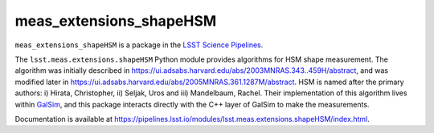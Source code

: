 ########################
meas_extensions_shapeHSM
########################

``meas_extensions_shapeHSM`` is a package in the `LSST Science Pipelines <https://pipelines.lsst.io>`_.

The ``lsst.meas.extensions.shapeHSM`` Python module provides algorithms for HSM shape measurement.
The algorithm was initially described in https://ui.adsabs.harvard.edu/abs/2003MNRAS.343..459H/abstract,
and was modified later in https://ui.adsabs.harvard.edu/abs/2005MNRAS.361.1287M/abstract.
HSM is named after the primary authors: i) Hirata, Christopher, ii) Seljak, Uros and iii) Mandelbaum, Rachel.
Their implementation of this algorithm lives within `GalSim <https://github.com/GalSim-developers/GalSim>`_,
and this package interacts directly with the C++ layer of GalSim to make the measurements.

Documentation is available at https://pipelines.lsst.io/modules/lsst.meas.extensions.shapeHSM/index.html.
